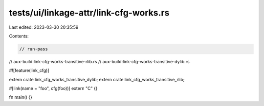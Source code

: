 tests/ui/linkage-attr/link-cfg-works.rs
=======================================

Last edited: 2023-03-30 20:35:59

Contents:

.. code-block:: rs

    // run-pass
// aux-build:link-cfg-works-transitive-rlib.rs
// aux-build:link-cfg-works-transitive-dylib.rs

#![feature(link_cfg)]

extern crate link_cfg_works_transitive_dylib;
extern crate link_cfg_works_transitive_rlib;

#[link(name = "foo", cfg(foo))]
extern "C" {}

fn main() {}


